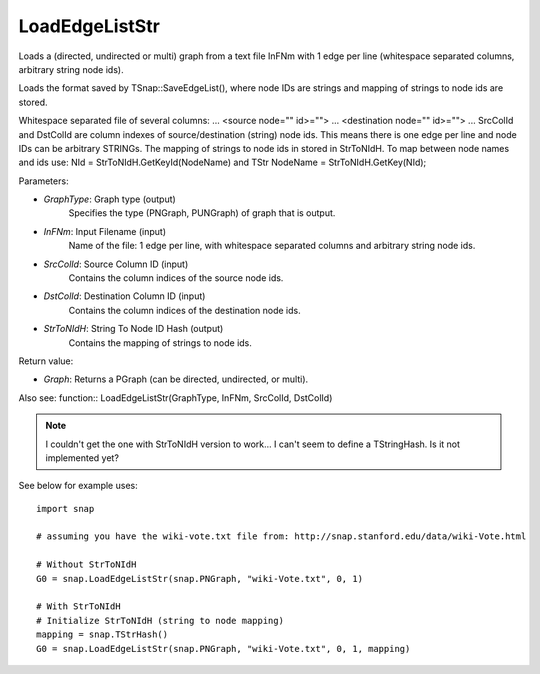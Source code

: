 LoadEdgeListStr
'''''''''''''''

.. function:: LoadEdgeListStr(GraphType, InFNm, SrcColId, DstColId, StrToNIdH)

Loads a (directed, undirected or multi) graph from a text file InFNm with 1 edge per line (whitespace separated columns, arbitrary string node ids).

Loads the format saved by TSnap::SaveEdgeList(), where node IDs are strings and mapping of strings to node ids are stored.

Whitespace separated file of several columns: ... <source node="" id>=""> ... <destination node="" id>=""> ... SrcColId and DstColId are column indexes of source/destination (string) node ids. This means there is one edge per line and node IDs can be arbitrary STRINGs. The mapping of strings to node ids in stored in StrToNIdH. To map between node names and ids use: NId = StrToNIdH.GetKeyId(NodeName) and TStr NodeName = StrToNIdH.GetKey(NId);

Parameters:

- *GraphType*: Graph type (output)
    Specifies the type (PNGraph, PUNGraph) of graph that is output.

- *InFNm*: Input Filename (input)
    Name of the file: 1 edge per line, with whitespace separated columns and arbitrary string node ids.

- *SrcColId*: Source Column ID (input)
    Contains the column indices of the source node ids.

- *DstColId*: Destination Column ID (input)
    Contains the column indices of the destination node ids.

- *StrToNIdH*: String To Node ID Hash (output)
    Contains the mapping of strings to node ids.


Return value:

- *Graph*: Returns a PGraph (can be directed, undirected, or multi).

Also see: function:: LoadEdgeListStr(GraphType, InFNm, SrcColId, DstColId)

.. note:: I couldn't get the one with StrToNIdH version to work... I can't seem to define a TStringHash. Is it not implemented yet?

See below for example uses::

    import snap

    # assuming you have the wiki-vote.txt file from: http://snap.stanford.edu/data/wiki-Vote.html

    # Without StrToNIdH
    G0 = snap.LoadEdgeListStr(snap.PNGraph, "wiki-Vote.txt", 0, 1)
    
    # With StrToNIdH
    # Initialize StrToNIdH (string to node mapping)
    mapping = snap.TStrHash()
    G0 = snap.LoadEdgeListStr(snap.PNGraph, "wiki-Vote.txt", 0, 1, mapping)
